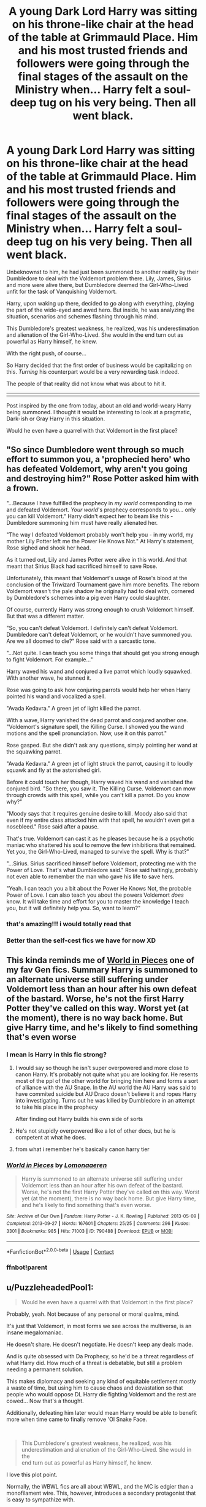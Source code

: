 #+TITLE: A young Dark Lord Harry was sitting on his throne-like chair at the head of the table at Grimmauld Place. Him and his most trusted friends and followers were going through the final stages of the assault on the Ministry when... Harry felt a soul-deep tug on his very being. Then all went black.

* A young Dark Lord Harry was sitting on his throne-like chair at the head of the table at Grimmauld Place. Him and his most trusted friends and followers were going through the final stages of the assault on the Ministry when... Harry felt a soul-deep tug on his very being. Then all went black.
:PROPERTIES:
:Author: maxart2001
:Score: 129
:DateUnix: 1622289964.0
:DateShort: 2021-May-29
:FlairText: Prompt
:END:
Unbeknownst to him, he had just been summoned to another reality by their Dumbledore to deal with the Voldemort problem there. Lily, James, Sirius and more were alive there, but Dumbledore deemed the Girl-Who-Lived unfit for the task of Vanquishing Voldemort.

Harry, upon waking up there, decided to go along with everything, playing the part of the wide-eyed and awed hero. But inside, he was analyzing the situation, scenarios and schemes flashing through his mind.

This Dumbledore's greatest weakness, he realized, was his underestimation and alienation of the Girl-Who-Lived. She would in the end turn out as powerful as Harry himself, he knew.

With the right push, of course...

So Harry decided that the first order of business would be capitalizing on this. /Turning/ his counterpart would be a very rewarding task indeed.

The people of that reality did not know what was about to hit it.

|||||||||||||||||||||||||||||||||||||||||||||||||||||||||||||||||||||||||||||||||||||||||||||

Post inspired by the one from today, about an old and world-weary Harry being summoned. I thought it would be interesting to look at a pragmatic, Dark-ish or Gray Harry in this situation.

Would he even have a quarrel with that Voldemort in the first place?


** "So since Dumbledore went through so much effort to summon you, a 'prophecied hero' who has defeated Voldemort, why aren't you going and destroying him?" Rose Potter asked him with a frown.

"...Because I have fulfilled the prophecy in /my world/ corresponding to me and defeated Voldemort. /Your world/'s prophecy corresponds to you... only you can kill Voldemort." Harry didn't expect her to beam like this - Dumbledore summoning him must have really alienated her.

"The way I defeated Voldemort probably won't help you - in my world, my mother Lily Potter left me the Power He Knows Not." At Harry's statement, Rose sighed and shook her head.

As it turned out, Lily and James Potter were alive in this world. And that meant that Sirius Black had sacrificed himself to save Rose.

Unfortunately, this meant that Voldemort's usage of Rose's blood at the conclusion of the Triwizard Tournament gave him more benefits. The reborn Voldemort wasn't the pale shadow he originally had to deal with, cornered by Dumbledore's schemes into a pig even Harry could slaughter.

Of course, currently Harry was strong enough to crush Voldemort himself. But that was a different matter.

"So, you can't defeat Voldemort. I definitely can't defeat Voldemort. Dumbledore can't defeat Voldemort, or he wouldn't have summoned you. Are we all doomed to die?" Rose said with a sarcastic tone.

"...Not quite. I can teach you some things that should get you strong enough to fight Voldemort. For example..."

Harry waved his wand and conjured a live parrot which loudly squawked. With another wave, he stunned it.

Rose was going to ask how conjuring parrots would help her when Harry pointed his wand and vocalized a spell.

"Avada Kedavra." A green jet of light killed the parrot.

With a wave, Harry vanished the dead parrot and conjured another one. "Voldemort's signature spell, the Killing Curse. I showed you the wand motions and the spell pronunciation. Now, use it on this parrot."

Rose gasped. But she didn't ask any questions, simply pointing her wand at the squawking parrot.

"Avada Kedavra." A green jet of light struck the parrot, causing it to loudly squawk and fly at the astonished girl.

Before it could touch her though, Harry waved his wand and vanished the conjured bird. "So there, you saw it. The Killing Curse. Voldemort can mow through crowds with this spell, while you can't kill a parrot. Do you know why?"

"Moody says that it requires genuine desire to kill. Moody also said that even if my entire class attacked him with that spell, he wouldn't even get a nosebleed." Rose said after a pause.

That's true. Voldemort can cast it as he pleases because he is a psychotic maniac who shattered his soul to remove the few inhibitions that remained. Yet you, the Girl-Who-Lived, managed to survive the spell. Why is that?"

"...Sirius. Sirius sacrificed himself before Voldemort, protecting me with the Power of Love. That's what Dumbledore said." Rose said haltingly, probably not even able to remember the man who gave his life to save hers.

"Yeah. I can teach you a bit about the Power He Knows Not, the probable Power of Love. I can also teach you about the powers Voldemort /does/ know. It will take time and effort for you to master the knowledge I teach you, but it will definitely help you. So, want to learn?"
:PROPERTIES:
:Author: Aardwarkthe2nd
:Score: 43
:DateUnix: 1622314509.0
:DateShort: 2021-May-29
:END:

*** that's amazing!!! i would totally read that
:PROPERTIES:
:Author: pekology
:Score: 7
:DateUnix: 1622334599.0
:DateShort: 2021-May-30
:END:


*** Better than the self-cest fics we have for now XD
:PROPERTIES:
:Author: swampy010101
:Score: 2
:DateUnix: 1622374612.0
:DateShort: 2021-May-30
:END:


** This kinda reminds me of [[https://archiveofourown.org/works/790488][World in Pieces]] one of my fav Gen fics. Summary Harry is summoned to an alternate universe still suffering under Voldemort less than an hour after his own defeat of the bastard. Worse, he's not the first Harry Potter they've called on this way. Worst yet (at the moment), there is no way back home. But give Harry time, and he's likely to find something that's even worse
:PROPERTIES:
:Author: Quine_
:Score: 27
:DateUnix: 1622296460.0
:DateShort: 2021-May-29
:END:

*** I mean is Harry in this fic strong?
:PROPERTIES:
:Author: Puglover2904
:Score: 3
:DateUnix: 1622304419.0
:DateShort: 2021-May-29
:END:

**** I would say so though he isn't super overpowered and more close to canon Harry. It's probably not quite what you are looking for. He resents most of the ppl of the other world for bringing him here and forms a sort of alliance with the AU Snape. In the AU world the AU Harry was said to have commited suicide but AU Draco doesn't believe it and ropes Harry into investigating. Turns out he was killed by Dumbledore in an attempt to take his place in the prophecy

After finding out Harry builds his own side of sorts
:PROPERTIES:
:Author: Quine_
:Score: 19
:DateUnix: 1622306253.0
:DateShort: 2021-May-29
:END:


**** He's not stupidly overpowered like a lot of other docs, but he is competent at what he does.
:PROPERTIES:
:Author: TrailingOffMidSente
:Score: 3
:DateUnix: 1622310256.0
:DateShort: 2021-May-29
:END:


**** from what i remember he's basically canon harry tier
:PROPERTIES:
:Author: Mannat_Singhing
:Score: 2
:DateUnix: 1622350293.0
:DateShort: 2021-May-30
:END:


*** [[https://archiveofourown.org/works/790488][*/World in Pieces/*]] by [[https://www.archiveofourown.org/users/Lomonaaeren/pseuds/Lomonaaeren][/Lomonaaeren/]]

#+begin_quote
  Harry is summoned to an alternate universe still suffering under Voldemort less than an hour after his own defeat of the bastard. Worse, he's not the first Harry Potter they've called on this way. Worst yet (at the moment), there is no way back home. But give Harry time, and he's likely to find something that's even worse.
#+end_quote

^{/Site/:} ^{Archive} ^{of} ^{Our} ^{Own} ^{*|*} ^{/Fandom/:} ^{Harry} ^{Potter} ^{-} ^{J.} ^{K.} ^{Rowling} ^{*|*} ^{/Published/:} ^{2013-05-09} ^{*|*} ^{/Completed/:} ^{2013-09-27} ^{*|*} ^{/Words/:} ^{167601} ^{*|*} ^{/Chapters/:} ^{25/25} ^{*|*} ^{/Comments/:} ^{296} ^{*|*} ^{/Kudos/:} ^{3301} ^{*|*} ^{/Bookmarks/:} ^{985} ^{*|*} ^{/Hits/:} ^{71003} ^{*|*} ^{/ID/:} ^{790488} ^{*|*} ^{/Download/:} ^{[[https://archiveofourown.org/downloads/790488/World%20in%20Pieces.epub?updated_at=1600651170][EPUB]]} ^{or} ^{[[https://archiveofourown.org/downloads/790488/World%20in%20Pieces.mobi?updated_at=1600651170][MOBI]]}

--------------

*FanfictionBot*^{2.0.0-beta} | [[https://github.com/FanfictionBot/reddit-ffn-bot/wiki/Usage][Usage]] | [[https://www.reddit.com/message/compose?to=tusing][Contact]]
:PROPERTIES:
:Author: FanfictionBot
:Score: 2
:DateUnix: 1622329828.0
:DateShort: 2021-May-30
:END:


*** ffnbot!parent
:PROPERTIES:
:Author: Miqdad_Suleman
:Score: 1
:DateUnix: 1622329802.0
:DateShort: 2021-May-30
:END:


** u/PuzzleheadedPool1:
#+begin_quote
  Would he even have a quarrel with that Voldemort in the first place?
#+end_quote

Probably, yeah. Not because of any personal or moral qualms, mind.

It's just that Voldemort, in most forms we see across the multiverse, is an insane megalomaniac.

He doesn't share. He doesn't negotiate. He doesn't keep any deals made.

And is quite obsessed with Da Prophecy, so he'd be a threat regardless of what Harry did. How much of a threat is debatable, but still a problem needing a permanent solution.

This makes diplomacy and seeking any kind of equitable settlement mostly a waste of time, but using him to cause chaos and devastation so that people who would oppose DL Harry die fighting Voldemort and the rest are cowed... Now that's a thought.

Additionally, defeating him later would mean Harry would be able to benefit more when time came to finally remove 'Ol Snake Face.

​

#+begin_quote
  This Dumbledore's greatest weakness, he realized, was his\\
  underestimation and alienation of the Girl-Who-Lived. She would in the\\
  end turn out as powerful as Harry himself, he knew.
#+end_quote

I love this plot point.

Normally, the WBWL fics are all about WBWL, and the MC is edgier than a monofilament wire. This, however, introduces a secondary protagonist that is easy to sympathize with.

Rejected, lost... There is no Deus ex machina, there is no white knight here. The one 'saving' the Girl Who Lived has ulterior motives. And it's interesting!

Because we see the moral contrast: Dark Harry is this terrible warlord, conqueror and tyrant... But at the same time he's the one helping the downtrodden GWL we have come to like. He's using her... But he's also making her happier, safer and more aware than she had been before...

Yes, I absolutely adore the concept.
:PROPERTIES:
:Author: PuzzleheadedPool1
:Score: 21
:DateUnix: 1622315233.0
:DateShort: 2021-May-29
:END:


** I feel like that Harry would consider Voldemort a joke because of his terrorism and brute force kill a family just to do it person, while that Harry might be more of a cunning take you down from the shadows person.
:PROPERTIES:
:Author: Digitiss
:Score: 14
:DateUnix: 1622304577.0
:DateShort: 2021-May-29
:END:


** > Would he even have a quarrel with that Voldemort in the first place?

Let me put it like this: "This world isn't yours to conquer."
:PROPERTIES:
:Author: secretMollusk
:Score: 10
:DateUnix: 1622326996.0
:DateShort: 2021-May-30
:END:

*** Invincible?
:PROPERTIES:
:Author: Wolfish_Rogue
:Score: 3
:DateUnix: 1622352990.0
:DateShort: 2021-May-30
:END:

**** Yep, I haven't even started watching the show and I'm already hooked.
:PROPERTIES:
:Author: secretMollusk
:Score: 1
:DateUnix: 1622383908.0
:DateShort: 2021-May-30
:END:

***** Its awesome although i started watching ot for the brutal fights
:PROPERTIES:
:Author: Wolfish_Rogue
:Score: 1
:DateUnix: 1622384125.0
:DateShort: 2021-May-30
:END:


** Harry allies with Voldemort and now There is two Dark Lords needed to be defeated.
:PROPERTIES:
:Score: 0
:DateUnix: 1622368504.0
:DateShort: 2021-May-30
:END:
